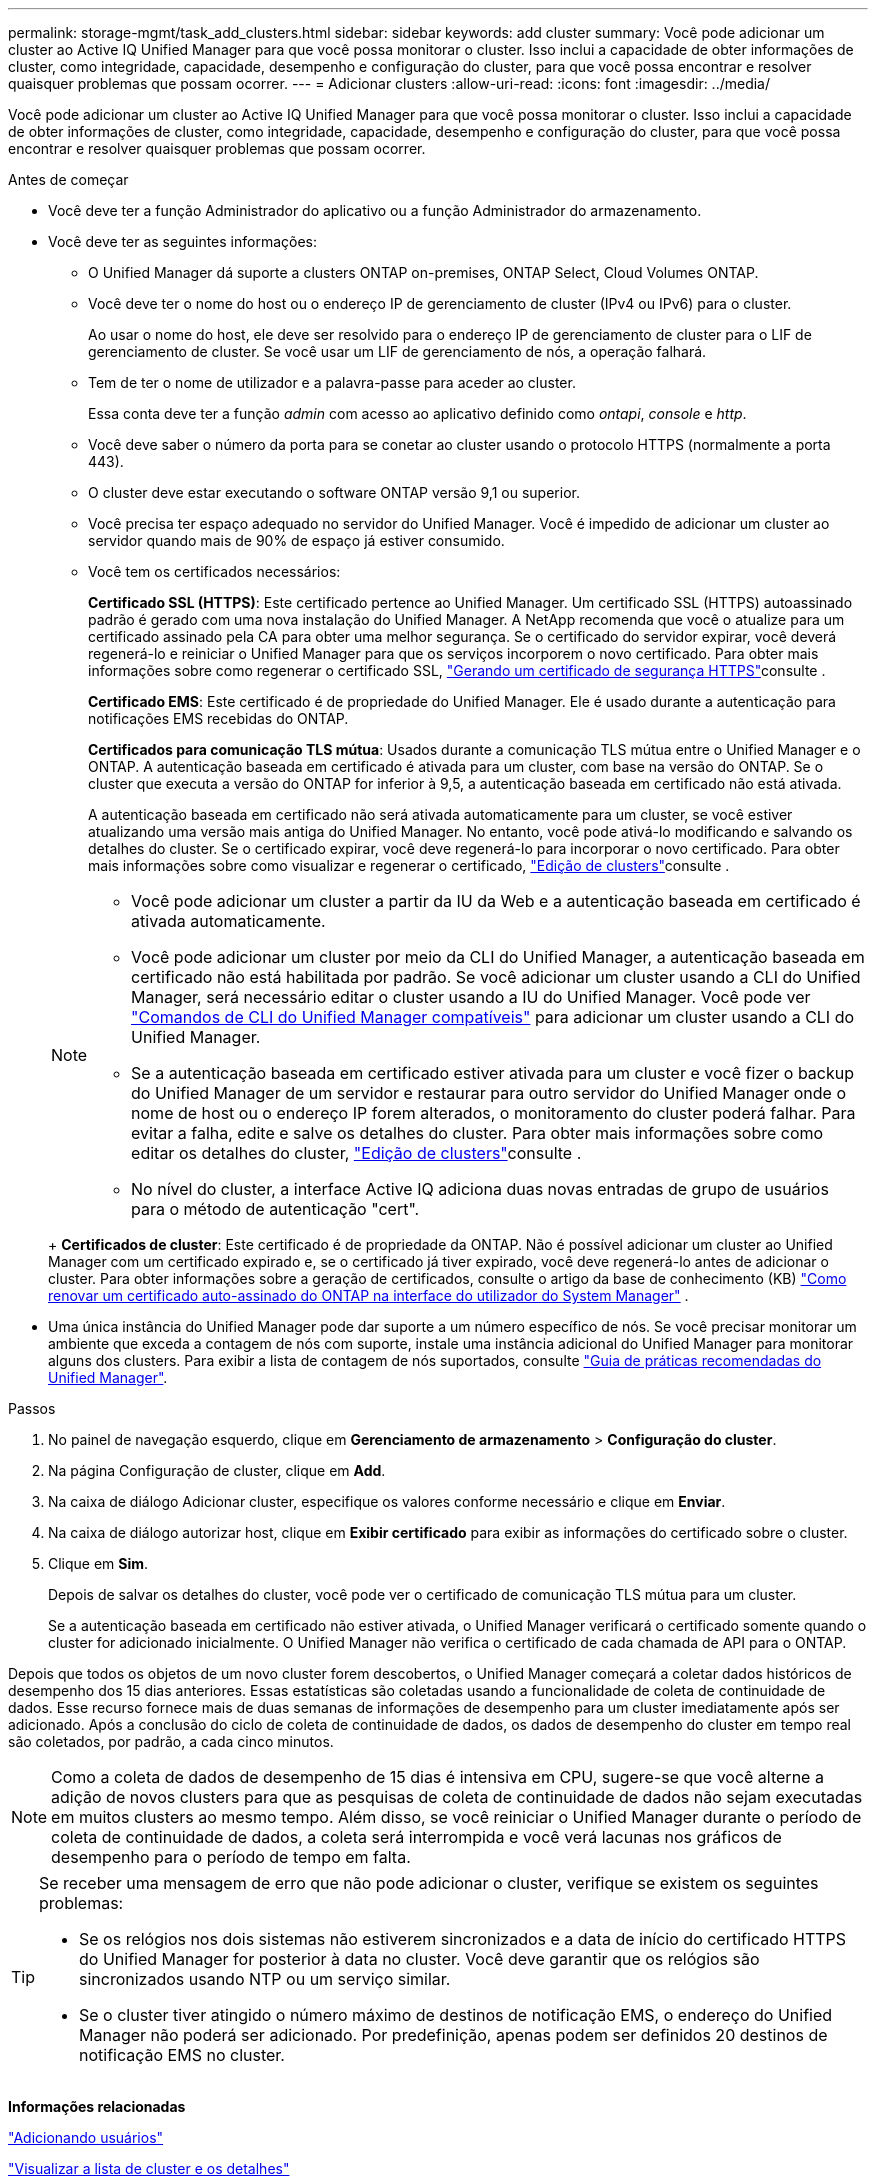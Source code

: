 ---
permalink: storage-mgmt/task_add_clusters.html 
sidebar: sidebar 
keywords: add cluster 
summary: Você pode adicionar um cluster ao Active IQ Unified Manager para que você possa monitorar o cluster. Isso inclui a capacidade de obter informações de cluster, como integridade, capacidade, desempenho e configuração do cluster, para que você possa encontrar e resolver quaisquer problemas que possam ocorrer. 
---
= Adicionar clusters
:allow-uri-read: 
:icons: font
:imagesdir: ../media/


[role="lead"]
Você pode adicionar um cluster ao Active IQ Unified Manager para que você possa monitorar o cluster. Isso inclui a capacidade de obter informações de cluster, como integridade, capacidade, desempenho e configuração do cluster, para que você possa encontrar e resolver quaisquer problemas que possam ocorrer.

.Antes de começar
* Você deve ter a função Administrador do aplicativo ou a função Administrador do armazenamento.
* Você deve ter as seguintes informações:
+
** O Unified Manager dá suporte a clusters ONTAP on-premises, ONTAP Select, Cloud Volumes ONTAP.
** Você deve ter o nome do host ou o endereço IP de gerenciamento de cluster (IPv4 ou IPv6) para o cluster.
+
Ao usar o nome do host, ele deve ser resolvido para o endereço IP de gerenciamento de cluster para o LIF de gerenciamento de cluster. Se você usar um LIF de gerenciamento de nós, a operação falhará.

** Tem de ter o nome de utilizador e a palavra-passe para aceder ao cluster.
+
Essa conta deve ter a função _admin_ com acesso ao aplicativo definido como _ontapi_, _console_ e _http_.

** Você deve saber o número da porta para se conetar ao cluster usando o protocolo HTTPS (normalmente a porta 443).
** O cluster deve estar executando o software ONTAP versão 9,1 ou superior.
** Você precisa ter espaço adequado no servidor do Unified Manager. Você é impedido de adicionar um cluster ao servidor quando mais de 90% de espaço já estiver consumido.
** Você tem os certificados necessários:
+
*Certificado SSL (HTTPS)*: Este certificado pertence ao Unified Manager. Um certificado SSL (HTTPS) autoassinado padrão é gerado com uma nova instalação do Unified Manager. A NetApp recomenda que você o atualize para um certificado assinado pela CA para obter uma melhor segurança. Se o certificado do servidor expirar, você deverá regenerá-lo e reiniciar o Unified Manager para que os serviços incorporem o novo certificado. Para obter mais informações sobre como regenerar o certificado SSL, link:../config/task_generate_an_https_security_certificate_ocf.html["Gerando um certificado de segurança HTTPS"]consulte .

+
*Certificado EMS*: Este certificado é de propriedade do Unified Manager. Ele é usado durante a autenticação para notificações EMS recebidas do ONTAP.

+
*Certificados para comunicação TLS mútua*: Usados durante a comunicação TLS mútua entre o Unified Manager e o ONTAP. A autenticação baseada em certificado é ativada para um cluster, com base na versão do ONTAP. Se o cluster que executa a versão do ONTAP for inferior à 9,5, a autenticação baseada em certificado não está ativada.

+
A autenticação baseada em certificado não será ativada automaticamente para um cluster, se você estiver atualizando uma versão mais antiga do Unified Manager. No entanto, você pode ativá-lo modificando e salvando os detalhes do cluster. Se o certificado expirar, você deve regenerá-lo para incorporar o novo certificado. Para obter mais informações sobre como visualizar e regenerar o certificado, link:../storage-mgmt/task_edit_clusters.html["Edição de clusters"]consulte .

+
[NOTE]
====
*** Você pode adicionar um cluster a partir da IU da Web e a autenticação baseada em certificado é ativada automaticamente.
*** Você pode adicionar um cluster por meio da CLI do Unified Manager, a autenticação baseada em certificado não está habilitada por padrão. Se você adicionar um cluster usando a CLI do Unified Manager, será necessário editar o cluster usando a IU do Unified Manager. Você pode ver link:https://docs.netapp.com/us-en/active-iq-unified-manager/events/reference_supported_unified_manager_cli_commands.html["Comandos de CLI do Unified Manager compatíveis"] para adicionar um cluster usando a CLI do Unified Manager.
*** Se a autenticação baseada em certificado estiver ativada para um cluster e você fizer o backup do Unified Manager de um servidor e restaurar para outro servidor do Unified Manager onde o nome de host ou o endereço IP forem alterados, o monitoramento do cluster poderá falhar. Para evitar a falha, edite e salve os detalhes do cluster. Para obter mais informações sobre como editar os detalhes do cluster, link:../storage-mgmt/task_edit_clusters.html["Edição de clusters"]consulte .
*** No nível do cluster, a interface Active IQ adiciona duas novas entradas de grupo de usuários para o método de autenticação "cert".


====
+
*Certificados de cluster*: Este certificado é de propriedade da ONTAP. Não é possível adicionar um cluster ao Unified Manager com um certificado expirado e, se o certificado já tiver expirado, você deve regenerá-lo antes de adicionar o cluster. Para obter informações sobre a geração de certificados, consulte o artigo da base de conhecimento (KB) https://kb.netapp.com/Advice_and_Troubleshooting/Data_Storage_Software/ONTAP_OS/How_to_renew_an_SSL_certificate_in_ONTAP_9["Como renovar um certificado auto-assinado do ONTAP na interface do utilizador do System Manager"^] .



* Uma única instância do Unified Manager pode dar suporte a um número específico de nós. Se você precisar monitorar um ambiente que exceda a contagem de nós com suporte, instale uma instância adicional do Unified Manager para monitorar alguns dos clusters. Para exibir a lista de contagem de nós suportados, consulte https://www.netapp.com/media/13504-tr4621.pdf["Guia de práticas recomendadas do Unified Manager"^].


.Passos
. No painel de navegação esquerdo, clique em *Gerenciamento de armazenamento* > *Configuração do cluster*.
. Na página Configuração de cluster, clique em *Add*.
. Na caixa de diálogo Adicionar cluster, especifique os valores conforme necessário e clique em *Enviar*.
. Na caixa de diálogo autorizar host, clique em *Exibir certificado* para exibir as informações do certificado sobre o cluster.
. Clique em *Sim*.
+
Depois de salvar os detalhes do cluster, você pode ver o certificado de comunicação TLS mútua para um cluster.

+
Se a autenticação baseada em certificado não estiver ativada, o Unified Manager verificará o certificado somente quando o cluster for adicionado inicialmente. O Unified Manager não verifica o certificado de cada chamada de API para o ONTAP.



Depois que todos os objetos de um novo cluster forem descobertos, o Unified Manager começará a coletar dados históricos de desempenho dos 15 dias anteriores. Essas estatísticas são coletadas usando a funcionalidade de coleta de continuidade de dados. Esse recurso fornece mais de duas semanas de informações de desempenho para um cluster imediatamente após ser adicionado. Após a conclusão do ciclo de coleta de continuidade de dados, os dados de desempenho do cluster em tempo real são coletados, por padrão, a cada cinco minutos.

[NOTE]
====
Como a coleta de dados de desempenho de 15 dias é intensiva em CPU, sugere-se que você alterne a adição de novos clusters para que as pesquisas de coleta de continuidade de dados não sejam executadas em muitos clusters ao mesmo tempo. Além disso, se você reiniciar o Unified Manager durante o período de coleta de continuidade de dados, a coleta será interrompida e você verá lacunas nos gráficos de desempenho para o período de tempo em falta.

====
[TIP]
====
Se receber uma mensagem de erro que não pode adicionar o cluster, verifique se existem os seguintes problemas:

* Se os relógios nos dois sistemas não estiverem sincronizados e a data de início do certificado HTTPS do Unified Manager for posterior à data no cluster. Você deve garantir que os relógios são sincronizados usando NTP ou um serviço similar.
* Se o cluster tiver atingido o número máximo de destinos de notificação EMS, o endereço do Unified Manager não poderá ser adicionado. Por predefinição, apenas podem ser definidos 20 destinos de notificação EMS no cluster.


====
*Informações relacionadas*

link:../config/task_add_users.html["Adicionando usuários"]

link:../health-checker/task_view_cluster_list_and_details.html["Visualizar a lista de cluster e os detalhes"]

link:../config/task_install_ca_signed_and_returned_https_certificate.html#example-certificate-chain["Instalando um certificado HTTPS assinado e retornado pela CA"]
